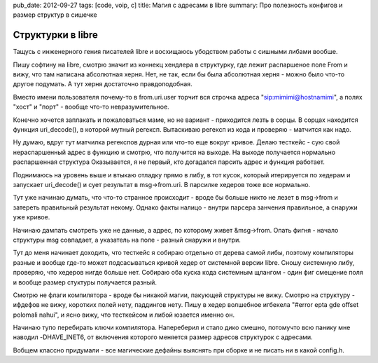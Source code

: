 pub_date: 2012-09-27
tags: [code, voip, c]
title: Магия с адресами в libre
summary: Про полезность конфигов и размер структур в сишечке


Структурки в libre
------------------

Тащусь с инженерного гения писателей libre и восхищаюсь
убодством работы с сишными либами вообше.

Пишу софтину на libre, смотрю значит из коннекц хендлера
в структурку, где лежит распаршеное поле From и вижу, что
там написана абсолютная херня. Нет, не так, если бы была
абсолютная херня - можно было что-то другое подумать.  А тут
херня достаточно  правдоподобная.

Вместо имени пользователя почему-то в from.uri.user торчит вся строчка
адреса "sip:mimimi@hostnamimi", а полях "хост" и "порт" - вообще что-то
невразумительное.

Конечно хочется заплакать и пожаловаться маме, но
не вариант - приходится лезть в сорцы. В сорцах находится функция uri_decode(),
в которой мутный регексп. Вытаскиваю регексп из кода и проверяю - матчится
как надо.

Ну думаю, вдруг тут матчилка регекспов дурная или что-то еще вокруг кривое.
Делаю тесткейс - сую свой нераспаршенный адрес в функцию и смотрю, что
получится на выходе. На выходе получается нормально распаршенная структура
Оказывается, я не первый, кто догадался парсить адрес и функция работает.

Поднимаюсь на уровень выше и втыкаю отладку прямо в либу, в тот кусок, который
итерируется по хедерам и запускает uri_decode() и сует результат в msg->from.uri.
В парсилке хедеров тоже все нормально. 

Тут уже начинаю думать, что что-то странное происходит - вроде бы больше никто
не лезет в msg->from и затереть правильный результат некому. Однако факты
налицо - внутри парсера занчения правильное, а снаружи уже кривое.

Начинаю дампать смотреть уже не данные, а адрес, по которому живет &msg->from.
Опать фигня - начало структуры msg совпадает, а указатель на поле - разный
снаружи и внутри.

Тут до меня начинает доходить, что тесткейс я собираю отдельно от дерева
самой либы, поэтому компиляторы разные и вообще где-то может подсасываться
кривой хедер от системной версии libre. Сношу системную либу, проверяю, что
хедеров нигде больше нет. Собираю оба куска кода системным щлангом - один
фиг смещение поля и вообще размер стуктуры получается разный.

Смотрю не флаги компилятора - вроде бы никакой магии, пакующей структуры не
вижу. Смотрю на структуру - ифдефов не вижу, коротких полей нету, паддингов
нету. Пишу в хедер волшебное игбекела "#error epta gde offset polomali nahui",
и ясно вижу, что тесткейсом и либой юзается именно он.

Начинаю тупо перебирать ключи компилятора. Напереберил и стало дико смешно,
потомучто всю панику мне наводил -DHAVE_INET6, от включения которого меняется
размер адресов структурок с адресами.

Вобщем классно придумали - все магические дефайны выяснять при сборке и не
писать ни в какой config.h.
